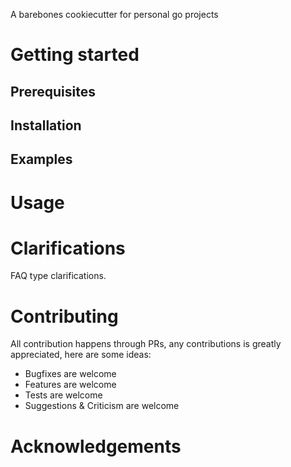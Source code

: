 A barebones cookiecutter for personal go projects

* Getting started
** Prerequisites
** Installation
** Examples
* Usage
* Clarifications
FAQ type clarifications.
* Contributing
All contribution happens through PRs, any contributions is greatly appreciated, here are some ideas:
- Bugfixes are welcome
- Features are welcome
- Tests are welcome
- Suggestions & Criticism are welcome
* Acknowledgements
